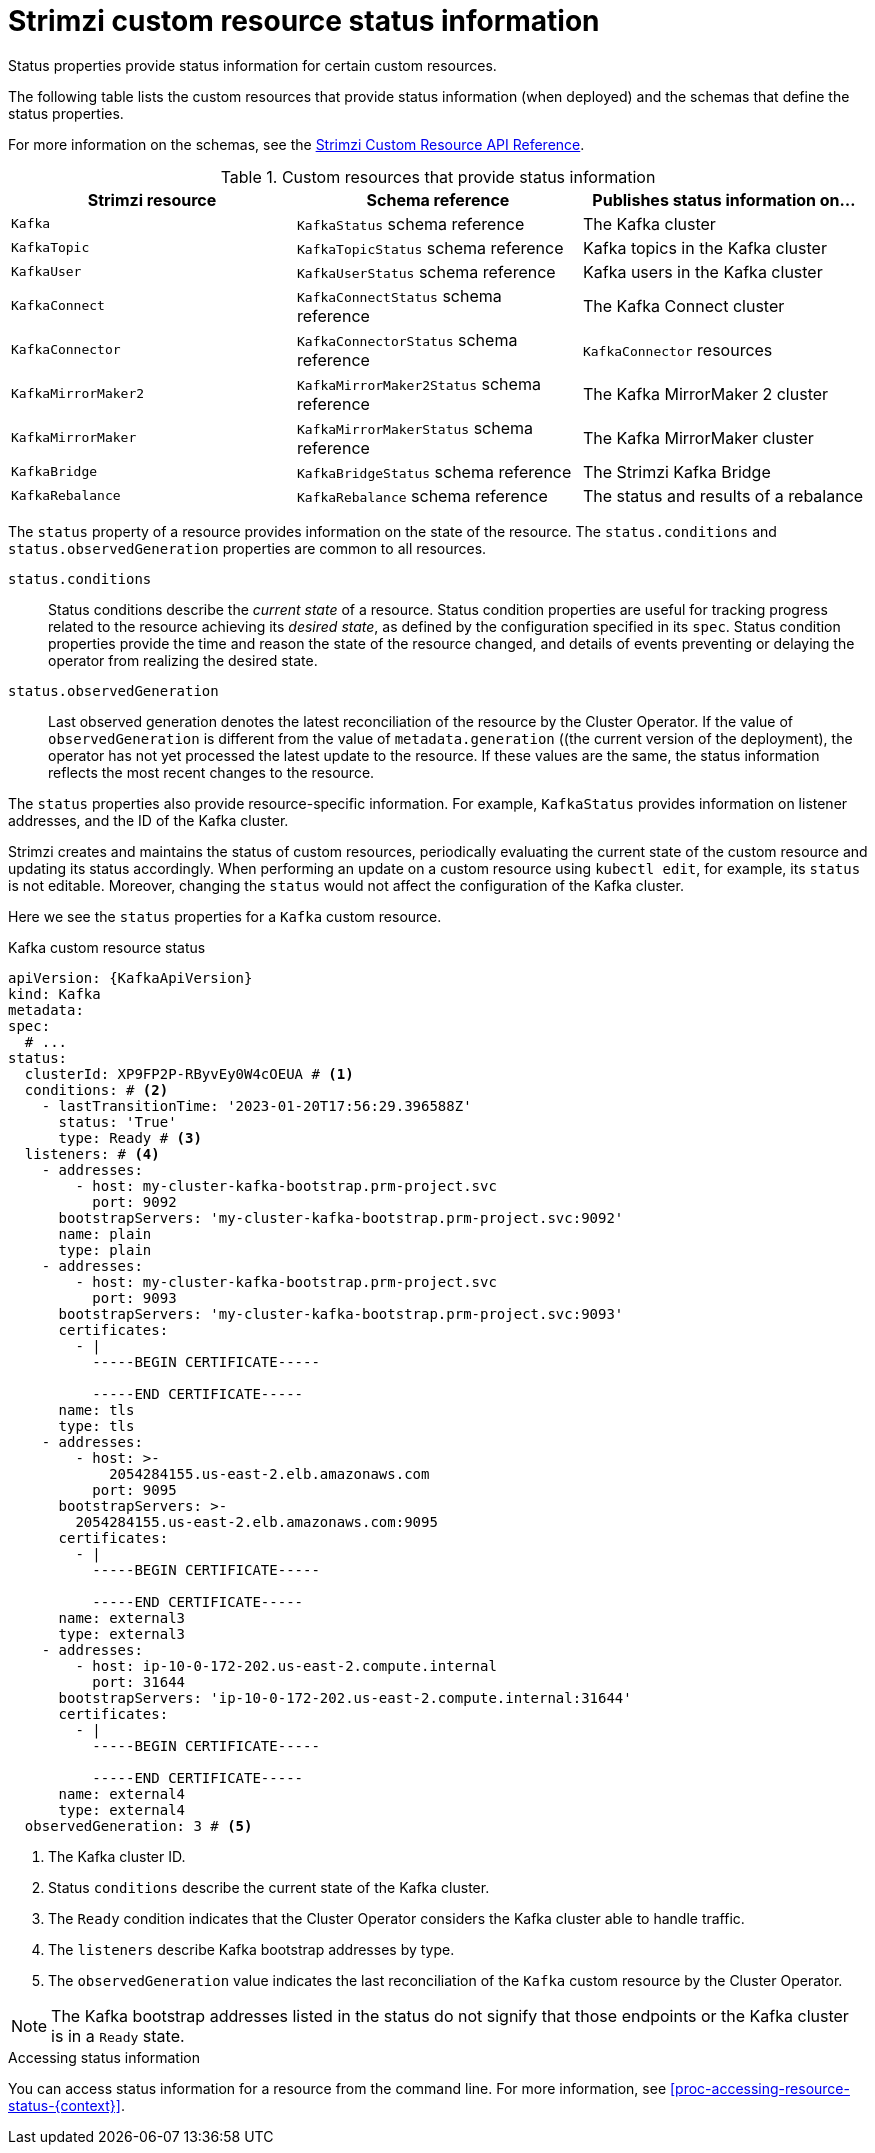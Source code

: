 // Module included in the following assemblies:
//
// assembly-resource-status-access.adoc

[id='con-custom-resources-status-{context}']
= Strimzi custom resource status information

[role="_abstract"]
Status properties provide status information for certain custom resources.

The following table lists the custom resources that provide status information (when deployed) and the schemas that define the status properties.

For more information on the schemas, see the link:{BookURLConfiguring}[Strimzi Custom Resource API Reference^].

.Custom resources that provide status information
[cols="3*",options="header",stripes="none",separator=¦]
|===

m¦Strimzi resource
¦Schema reference
¦Publishes status information on...

m¦Kafka
¦`KafkaStatus` schema reference
¦The Kafka cluster

m¦KafkaTopic
¦`KafkaTopicStatus` schema reference
¦Kafka topics in the Kafka cluster

m¦KafkaUser
¦`KafkaUserStatus` schema reference
¦Kafka users in the Kafka cluster

m¦KafkaConnect
¦`KafkaConnectStatus` schema reference
¦The Kafka Connect cluster

m¦KafkaConnector
¦`KafkaConnectorStatus` schema reference
¦`KafkaConnector` resources

m¦KafkaMirrorMaker2
¦`KafkaMirrorMaker2Status` schema reference
¦The Kafka MirrorMaker 2 cluster

m¦KafkaMirrorMaker
¦`KafkaMirrorMakerStatus` schema reference
¦The Kafka MirrorMaker cluster

m¦KafkaBridge
¦`KafkaBridgeStatus` schema reference
¦The Strimzi Kafka Bridge

m¦KafkaRebalance
¦`KafkaRebalance` schema reference
¦The status and results of a rebalance

|===

The `status` property of a resource provides information on the state of the resource.
The `status.conditions` and `status.observedGeneration` properties are common to all resources.

`status.conditions`:: Status conditions describe the _current state_ of a resource. Status condition properties are useful for tracking progress related to the resource achieving its _desired state_, as defined by the configuration specified in its `spec`. Status condition properties provide the time and reason the state of the resource changed, and details of events preventing or delaying the operator from realizing the desired state.

`status.observedGeneration`:: Last observed generation denotes the latest reconciliation of the resource by the Cluster Operator. If the value of `observedGeneration` is different from the value of `metadata.generation` ((the current version of the deployment), the operator has not yet processed the latest update to the resource. If these values are the same, the status information reflects the most recent changes to the resource.

The `status` properties also provide resource-specific information.
For example, `KafkaStatus` provides information on listener addresses, and the ID of the Kafka cluster.

Strimzi creates and maintains the status of custom resources, periodically evaluating the current state of the custom resource and updating its status accordingly.
When performing an update on a custom resource using `kubectl edit`, for example, its `status` is not editable. Moreover, changing the `status` would not affect the configuration of the Kafka cluster.

Here we see the `status` properties for a `Kafka` custom resource.

.Kafka custom resource status
[source,shell,subs="+quotes,attributes"]
----
apiVersion: {KafkaApiVersion}
kind: Kafka
metadata:
spec:
  # ...
status:
  clusterId: XP9FP2P-RByvEy0W4cOEUA # <1>
  conditions: # <2>
    - lastTransitionTime: '2023-01-20T17:56:29.396588Z'
      status: 'True'
      type: Ready # <3>
  listeners: # <4>
    - addresses:
        - host: my-cluster-kafka-bootstrap.prm-project.svc
          port: 9092
      bootstrapServers: 'my-cluster-kafka-bootstrap.prm-project.svc:9092'
      name: plain
      type: plain
    - addresses:
        - host: my-cluster-kafka-bootstrap.prm-project.svc
          port: 9093
      bootstrapServers: 'my-cluster-kafka-bootstrap.prm-project.svc:9093'
      certificates:
        - |
          -----BEGIN CERTIFICATE-----
          
          -----END CERTIFICATE-----
      name: tls
      type: tls
    - addresses:
        - host: >-
            2054284155.us-east-2.elb.amazonaws.com
          port: 9095
      bootstrapServers: >-
        2054284155.us-east-2.elb.amazonaws.com:9095
      certificates:
        - |
          -----BEGIN CERTIFICATE-----
          
          -----END CERTIFICATE-----
      name: external3
      type: external3
    - addresses:
        - host: ip-10-0-172-202.us-east-2.compute.internal
          port: 31644
      bootstrapServers: 'ip-10-0-172-202.us-east-2.compute.internal:31644'
      certificates:
        - |
          -----BEGIN CERTIFICATE-----
          
          -----END CERTIFICATE-----
      name: external4
      type: external4
  observedGeneration: 3 # <5>
----
<1> The Kafka cluster ID.
<2> Status `conditions` describe the current state of the Kafka cluster.
<3> The `Ready` condition indicates that the Cluster Operator considers the Kafka cluster able to handle traffic.
<4> The `listeners` describe Kafka bootstrap addresses by type.
<5> The `observedGeneration` value indicates the last reconciliation of the `Kafka` custom resource by the Cluster Operator.

NOTE: The Kafka bootstrap addresses listed in the status do not signify that those endpoints or the Kafka cluster is in a `Ready` state.

.Accessing status information
You can access status information for a resource from the command line. For more information, see xref:proc-accessing-resource-status-{context}[].
